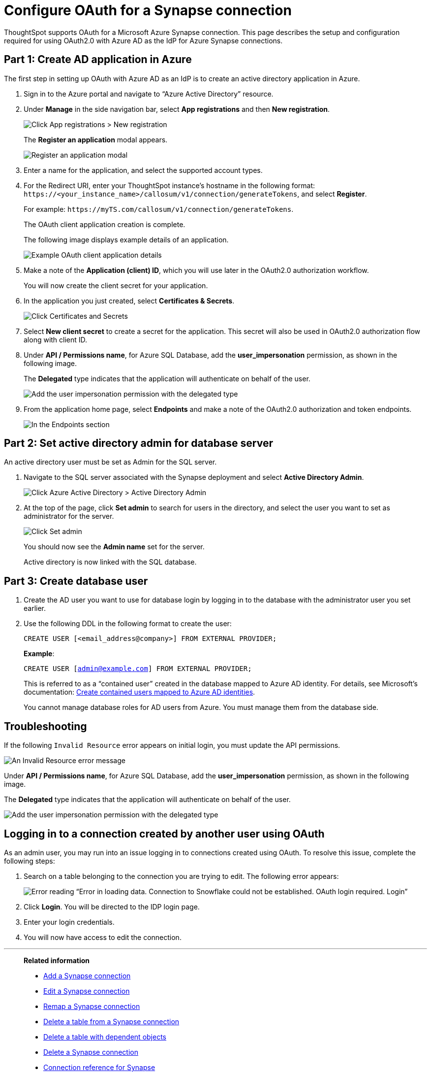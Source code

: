 = Configure OAuth for a {connection} connection
:experimental:
:last_updated: 2/9/2022
:linkattrs:
:page-layout: default-cloud
:connection: Synapse
:description: ThoughtSpot supports OAuth for a Microsoft Azure Synapse connection.

ThoughtSpot supports OAuth for a Microsoft Azure {connection} connection. This page describes the setup and configuration required for using OAuth2.0 with Azure AD as the IdP for Azure {connection} connections.

[#part-1]
== Part 1: Create AD application in Azure

The first step in setting up OAuth with Azure AD as an IdP is to create an active directory application in Azure.

. Sign in to the Azure portal and navigate to “Azure Active Directory” resource.
. Under *Manage* in the side navigation bar, select **App registrations** and then **New registration**.
+
image::azure-app-registrations.png[Click App registrations > New registration]
+
The *Register an application* modal appears.
+
image::azure-register-application.png[Register an application modal]

. Enter a name for the application, and select the supported account types.

. For the Redirect URI, enter your ThoughtSpot instance’s hostname in the following format: `\https://<your_instance_name>/callosum/v1/connection/generateTokens`, and select **Register**.
+
For example: `\https://myTS.com/callosum/v1/connection/generateTokens`.
+
The OAuth client application creation is complete.
+
The following image displays example details of an application.
+
image::azure-application-complete.png[Example OAuth client application details]

. Make a note of the **Application (client) ID**, which you will use later in the OAuth2.0 authorization workflow.
+
You will now create the client secret for your application.

. In the application you just created, select **Certificates & Secrets**.
+

image::azure-cert-secrets.png[Click Certificates and Secrets]

. Select **New client secret** to create a secret for the application. This secret will also be used in OAuth2.0 authorization flow along with client ID.

. Under **API / Permissions name**, for Azure SQL Database, add the **user_impersonation** permission, as shown in the following image.
+
The *Delegated* type indicates that the application will authenticate on behalf of the user.
+
image::azure-config-permissions.png[Add the user impersonation permission with the delegated type]

. From the application home page, select **Endpoints** and make a note of the OAuth2.0 authorization and token endpoints.
+
image::azure-application-endpoints.png[In the Endpoints section, make a note of the OAuth2.0 authorization and token endpoints]

== Part 2: Set active directory admin for database server

An active directory user must be set as Admin for the SQL server.

. Navigate to the SQL server associated with the {connection} deployment and select **Active Directory Admin**.
+
image::azure-ad-1.png[Click Azure Active Directory > Active Directory Admin]

. At the top of the page, click **Set admin** to search for users in the directory, and select the user you want to set as administrator for the server.
+
image::azure-ad-2.png[Click Set admin]
+
You should now see the **Admin name** set for the server.
+
Active directory is now linked  with the SQL database.

== Part 3: Create database user

. Create the AD user you want to use for database login by logging in to the database with the administrator user you set earlier.

. Use the following DDL in the following format to create the user:
+
`CREATE USER [<email_address@company>] FROM EXTERNAL PROVIDER;`
+
**Example**:
+
`CREATE USER [admin@example.com] FROM EXTERNAL PROVIDER;`
+
This is referred to as a “contained user” created in the database mapped to Azure AD identity. For details, see Microsoft's documentation:
https://docs.microsoft.com/en-us/azure/azure-sql/database/authentication-aad-configure?tabs=azure-powershell#create-contained-users-mapped-to-azure-ad-identities[Create contained users mapped to Azure AD identities^].
+
You cannot manage database roles for AD users from Azure. You must manage them from the database side.

== Troubleshooting

If the following `Invalid Resource` error appears on initial login, you must update the API permissions.

image::synapse-oauth-error1.png[An Invalid Resource error message]

Under **API / Permissions name**, for Azure SQL Database, add the **user_impersonation** permission, as shown in the following image.

The *Delegated* type indicates that the application will authenticate on behalf of the user.

image::azure-config-permissions.png[Add the user impersonation permission with the delegated type]

== Logging in to a connection created by another user using OAuth

As an admin user, you may run into an issue logging in to connections created using OAuth. To resolve this issue, complete the following steps:

. Search on a table belonging to the connection you are trying to edit. The following error appears:
+
image:oauth-error.png[Error reading “Error in loading data. Connection to Snowflake could not be established. OAuth login required. Login”]

. Click *Login*. You will be directed to the IDP login page.

. Enter your login credentials.

. You will now have access to edit the connection.

'''
> **Related information**
>
> * xref:connections-synapse-add.adoc[Add a {connection} connection]
> * xref:connections-synapse-edit.adoc[Edit a {connection} connection]
> * xref:connections-synapse-remap.adoc[Remap a {connection} connection]
> * xref:connections-synapse-delete-table.adoc[Delete a table from a {connection} connection]
> * xref:connections-synapse-delete-table-dependencies.adoc[Delete a table with dependent objects]
> * xref:connections-synapse-delete.adoc[Delete a {connection} connection]
> * xref:connections-synapse-reference.adoc[Connection reference for {connection}]
> * xref:connections-query-tags.adoc#tag-synapse[ThoughtSpot query tags in Synapse]
> * xref:connections-synapse-passthrough.adoc[]
